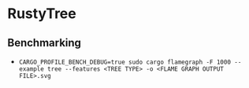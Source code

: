 * RustyTree
** Benchmarking
- ~CARGO_PROFILE_BENCH_DEBUG=true sudo cargo flamegraph -F 1000 --example tree --features <TREE TYPE> -o <FLAME GRAPH OUTPUT FILE>.svg~
